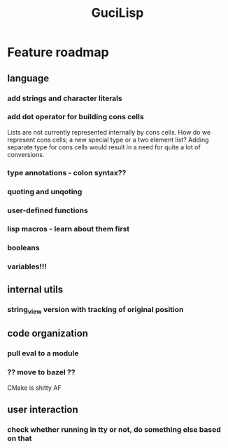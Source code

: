 #+TITLE: GuciLisp

* Feature roadmap
** language
*** add strings and character literals
*** add dot operator for building cons cells
Lists are not currently represented internally by cons cells. How do we represent cons cells;
a new special type or a two element list? Adding separate type for cons cells would result in
a need for quite a lot of conversions.
*** type annotations - colon syntax??
*** quoting and unqoting
*** user-defined functions
*** lisp macros - learn about them first
*** booleans
*** variables!!!

** internal utils
*** string_view version with tracking of original position

** code organization
*** pull eval to a module
*** ?? move to bazel ??
CMake is shitty AF


** user interaction
*** check whether running in tty or not, do something else based on that
